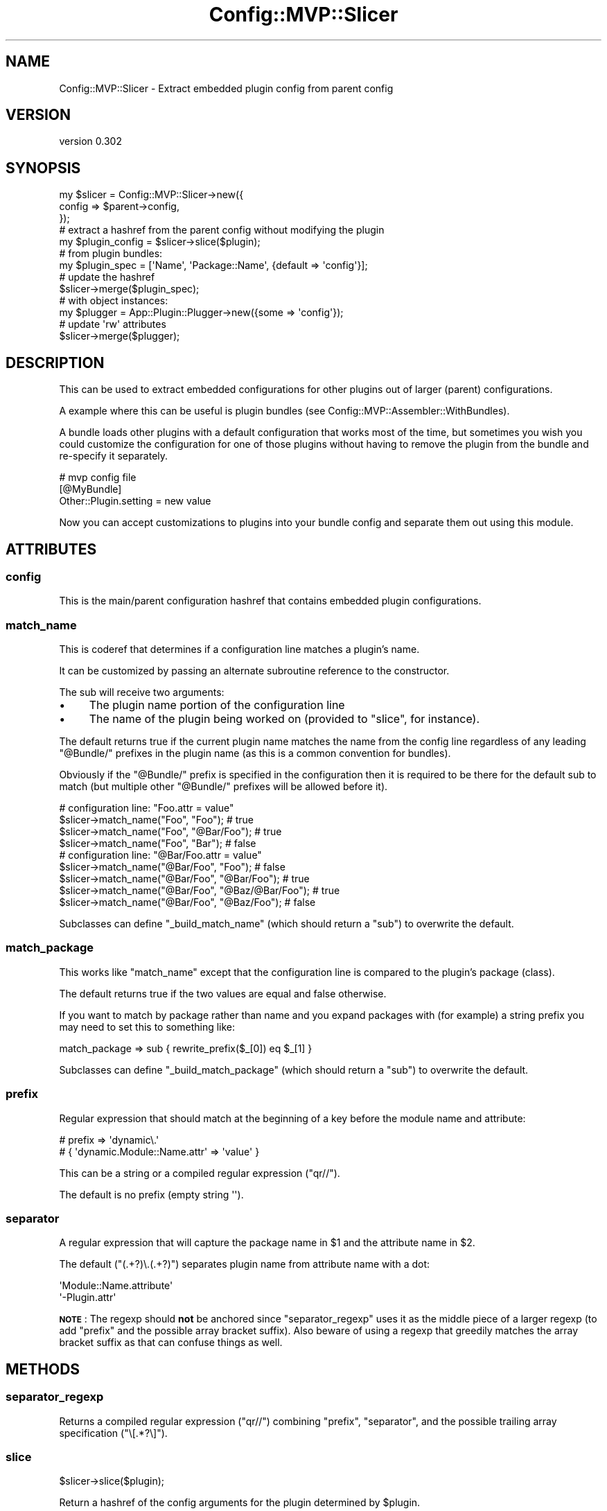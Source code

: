 .\" Automatically generated by Pod::Man 2.27 (Pod::Simple 3.28)
.\"
.\" Standard preamble:
.\" ========================================================================
.de Sp \" Vertical space (when we can't use .PP)
.if t .sp .5v
.if n .sp
..
.de Vb \" Begin verbatim text
.ft CW
.nf
.ne \\$1
..
.de Ve \" End verbatim text
.ft R
.fi
..
.\" Set up some character translations and predefined strings.  \*(-- will
.\" give an unbreakable dash, \*(PI will give pi, \*(L" will give a left
.\" double quote, and \*(R" will give a right double quote.  \*(C+ will
.\" give a nicer C++.  Capital omega is used to do unbreakable dashes and
.\" therefore won't be available.  \*(C` and \*(C' expand to `' in nroff,
.\" nothing in troff, for use with C<>.
.tr \(*W-
.ds C+ C\v'-.1v'\h'-1p'\s-2+\h'-1p'+\s0\v'.1v'\h'-1p'
.ie n \{\
.    ds -- \(*W-
.    ds PI pi
.    if (\n(.H=4u)&(1m=24u) .ds -- \(*W\h'-12u'\(*W\h'-12u'-\" diablo 10 pitch
.    if (\n(.H=4u)&(1m=20u) .ds -- \(*W\h'-12u'\(*W\h'-8u'-\"  diablo 12 pitch
.    ds L" ""
.    ds R" ""
.    ds C` ""
.    ds C' ""
'br\}
.el\{\
.    ds -- \|\(em\|
.    ds PI \(*p
.    ds L" ``
.    ds R" ''
.    ds C`
.    ds C'
'br\}
.\"
.\" Escape single quotes in literal strings from groff's Unicode transform.
.ie \n(.g .ds Aq \(aq
.el       .ds Aq '
.\"
.\" If the F register is turned on, we'll generate index entries on stderr for
.\" titles (.TH), headers (.SH), subsections (.SS), items (.Ip), and index
.\" entries marked with X<> in POD.  Of course, you'll have to process the
.\" output yourself in some meaningful fashion.
.\"
.\" Avoid warning from groff about undefined register 'F'.
.de IX
..
.nr rF 0
.if \n(.g .if rF .nr rF 1
.if (\n(rF:(\n(.g==0)) \{
.    if \nF \{
.        de IX
.        tm Index:\\$1\t\\n%\t"\\$2"
..
.        if !\nF==2 \{
.            nr % 0
.            nr F 2
.        \}
.    \}
.\}
.rr rF
.\"
.\" Accent mark definitions (@(#)ms.acc 1.5 88/02/08 SMI; from UCB 4.2).
.\" Fear.  Run.  Save yourself.  No user-serviceable parts.
.    \" fudge factors for nroff and troff
.if n \{\
.    ds #H 0
.    ds #V .8m
.    ds #F .3m
.    ds #[ \f1
.    ds #] \fP
.\}
.if t \{\
.    ds #H ((1u-(\\\\n(.fu%2u))*.13m)
.    ds #V .6m
.    ds #F 0
.    ds #[ \&
.    ds #] \&
.\}
.    \" simple accents for nroff and troff
.if n \{\
.    ds ' \&
.    ds ` \&
.    ds ^ \&
.    ds , \&
.    ds ~ ~
.    ds /
.\}
.if t \{\
.    ds ' \\k:\h'-(\\n(.wu*8/10-\*(#H)'\'\h"|\\n:u"
.    ds ` \\k:\h'-(\\n(.wu*8/10-\*(#H)'\`\h'|\\n:u'
.    ds ^ \\k:\h'-(\\n(.wu*10/11-\*(#H)'^\h'|\\n:u'
.    ds , \\k:\h'-(\\n(.wu*8/10)',\h'|\\n:u'
.    ds ~ \\k:\h'-(\\n(.wu-\*(#H-.1m)'~\h'|\\n:u'
.    ds / \\k:\h'-(\\n(.wu*8/10-\*(#H)'\z\(sl\h'|\\n:u'
.\}
.    \" troff and (daisy-wheel) nroff accents
.ds : \\k:\h'-(\\n(.wu*8/10-\*(#H+.1m+\*(#F)'\v'-\*(#V'\z.\h'.2m+\*(#F'.\h'|\\n:u'\v'\*(#V'
.ds 8 \h'\*(#H'\(*b\h'-\*(#H'
.ds o \\k:\h'-(\\n(.wu+\w'\(de'u-\*(#H)/2u'\v'-.3n'\*(#[\z\(de\v'.3n'\h'|\\n:u'\*(#]
.ds d- \h'\*(#H'\(pd\h'-\w'~'u'\v'-.25m'\f2\(hy\fP\v'.25m'\h'-\*(#H'
.ds D- D\\k:\h'-\w'D'u'\v'-.11m'\z\(hy\v'.11m'\h'|\\n:u'
.ds th \*(#[\v'.3m'\s+1I\s-1\v'-.3m'\h'-(\w'I'u*2/3)'\s-1o\s+1\*(#]
.ds Th \*(#[\s+2I\s-2\h'-\w'I'u*3/5'\v'-.3m'o\v'.3m'\*(#]
.ds ae a\h'-(\w'a'u*4/10)'e
.ds Ae A\h'-(\w'A'u*4/10)'E
.    \" corrections for vroff
.if v .ds ~ \\k:\h'-(\\n(.wu*9/10-\*(#H)'\s-2\u~\d\s+2\h'|\\n:u'
.if v .ds ^ \\k:\h'-(\\n(.wu*10/11-\*(#H)'\v'-.4m'^\v'.4m'\h'|\\n:u'
.    \" for low resolution devices (crt and lpr)
.if \n(.H>23 .if \n(.V>19 \
\{\
.    ds : e
.    ds 8 ss
.    ds o a
.    ds d- d\h'-1'\(ga
.    ds D- D\h'-1'\(hy
.    ds th \o'bp'
.    ds Th \o'LP'
.    ds ae ae
.    ds Ae AE
.\}
.rm #[ #] #H #V #F C
.\" ========================================================================
.\"
.IX Title "Config::MVP::Slicer 3"
.TH Config::MVP::Slicer 3 "2012-06-18" "perl v5.18.2" "User Contributed Perl Documentation"
.\" For nroff, turn off justification.  Always turn off hyphenation; it makes
.\" way too many mistakes in technical documents.
.if n .ad l
.nh
.SH "NAME"
Config::MVP::Slicer \- Extract embedded plugin config from parent config
.SH "VERSION"
.IX Header "VERSION"
version 0.302
.SH "SYNOPSIS"
.IX Header "SYNOPSIS"
.Vb 3
\&  my $slicer = Config::MVP::Slicer\->new({
\&    config => $parent\->config,
\&  });
\&
\&  # extract a hashref from the parent config without modifying the plugin
\&  my $plugin_config = $slicer\->slice($plugin);
\&
\&  # from plugin bundles:
\&  my $plugin_spec = [\*(AqName\*(Aq, \*(AqPackage::Name\*(Aq, {default => \*(Aqconfig\*(Aq}];
\&  # update the hashref
\&  $slicer\->merge($plugin_spec);
\&
\&  # with object instances:
\&  my $plugger = App::Plugin::Plugger\->new({some => \*(Aqconfig\*(Aq});
\&  # update \*(Aqrw\*(Aq attributes
\&  $slicer\->merge($plugger);
.Ve
.SH "DESCRIPTION"
.IX Header "DESCRIPTION"
This can be used to extract embedded configurations for other plugins
out of larger (parent) configurations.
.PP
A example where this can be useful is plugin bundles
(see Config::MVP::Assembler::WithBundles).
.PP
A bundle loads other plugins with a default configuration
that works most of the time, but sometimes you wish you could
customize the configuration for one of those plugins
without having to remove the plugin from the bundle
and re-specify it separately.
.PP
.Vb 3
\&  # mvp config file
\&  [@MyBundle]
\&  Other::Plugin.setting = new value
.Ve
.PP
Now you can accept customizations to plugins into your
bundle config and separate them out using this module.
.SH "ATTRIBUTES"
.IX Header "ATTRIBUTES"
.SS "config"
.IX Subsection "config"
This is the main/parent configuration hashref
that contains embedded plugin configurations.
.SS "match_name"
.IX Subsection "match_name"
This is coderef that determines if a configuration line
matches a plugin's name.
.PP
It can be customized by passing an alternate subroutine reference
to the constructor.
.PP
The sub will receive two arguments:
.IP "\(bu" 4
The plugin name portion of the configuration line
.IP "\(bu" 4
The name of the plugin being worked on (provided to \*(L"slice\*(R", for instance).
.PP
The default returns true if the current plugin name matches
the name from the config line
regardless of any leading \*(L"@Bundle/\*(R" prefixes in the plugin name
(as this is a common convention for bundles).
.PP
Obviously if the \*(L"@Bundle/\*(R" prefix is specified in the configuration
then it is required to be there for the default sub to match
(but multiple other \*(L"@Bundle/\*(R" prefixes will be allowed before it).
.PP
.Vb 1
\&  # configuration line: "Foo.attr = value"
\&
\&  $slicer\->match_name("Foo", "Foo");            # true
\&  $slicer\->match_name("Foo", "@Bar/Foo");       # true
\&  $slicer\->match_name("Foo", "Bar");            # false
\&
\&  # configuration line: "@Bar/Foo.attr = value"
\&
\&  $slicer\->match_name("@Bar/Foo", "Foo");           # false
\&  $slicer\->match_name("@Bar/Foo", "@Bar/Foo");      # true
\&  $slicer\->match_name("@Bar/Foo", "@Baz/@Bar/Foo"); # true
\&  $slicer\->match_name("@Bar/Foo", "@Baz/Foo");      # false
.Ve
.PP
Subclasses can define \f(CW\*(C`_build_match_name\*(C'\fR
(which should return a \f(CW\*(C`sub\*(C'\fR) to overwrite the default.
.SS "match_package"
.IX Subsection "match_package"
This works like \*(L"match_name\*(R"
except that the configuration line is compared
to the plugin's package (class).
.PP
The default returns true if the two values are equal and false otherwise.
.PP
If you want to match by package rather than name
and you expand packages with (for example) a string prefix
you may need to set this to something like:
.PP
.Vb 1
\&  match_package => sub { rewrite_prefix($_[0]) eq $_[1] }
.Ve
.PP
Subclasses can define \f(CW\*(C`_build_match_package\*(C'\fR
(which should return a \f(CW\*(C`sub\*(C'\fR) to overwrite the default.
.SS "prefix"
.IX Subsection "prefix"
Regular expression that should match at the beginning of a key
before the module name and attribute:
.PP
.Vb 2
\&  # prefix => \*(Aqdynamic\e.\*(Aq
\&  # { \*(Aqdynamic.Module::Name.attr\*(Aq => \*(Aqvalue\*(Aq }
.Ve
.PP
This can be a string or a compiled regular expression (\f(CW\*(C`qr//\*(C'\fR).
.PP
The default is no prefix (empty string \f(CW\*(Aq\*(Aq\fR).
.SS "separator"
.IX Subsection "separator"
A regular expression that will capture
the package name in \f(CW$1\fR and
the attribute name in \f(CW$2\fR.
.PP
The default (\f(CW\*(C`(.+?)\e.(.+?)\*(C'\fR)
separates plugin name from attribute name with a dot:
.PP
.Vb 2
\&  \*(AqModule::Name.attribute\*(Aq
\&  \*(Aq\-Plugin.attr\*(Aq
.Ve
.PP
\&\fB\s-1NOTE\s0\fR: The regexp should \fBnot\fR be anchored since \*(L"separator_regexp\*(R"
uses it as the middle piece of a larger regexp
(to add \*(L"prefix\*(R" and the possible array bracket suffix).
Also beware of using a regexp that greedily matches the array bracket suffix
as that can confuse things as well.
.SH "METHODS"
.IX Header "METHODS"
.SS "separator_regexp"
.IX Subsection "separator_regexp"
Returns a compiled regular expression (\f(CW\*(C`qr//\*(C'\fR)
combining \*(L"prefix\*(R", \*(L"separator\*(R",
and the possible trailing array specification (\f(CW\*(C`\e[.*?\e]\*(C'\fR).
.SS "slice"
.IX Subsection "slice"
.Vb 1
\&  $slicer\->slice($plugin);
.Ve
.PP
Return a hashref of the config arguments for the plugin
determined by \f(CW$plugin\fR.
.PP
This is a slice of the \*(L"config\*(R" attribute
appropriate for the plugin passed to the method.
.PP
Starting with a config hashref of:
.PP
.Vb 5
\&  {
\&    \*(AqAPlug:attr1\*(Aq   => \*(Aqvalue1\*(Aq,
\&    \*(AqAPlug:second\*(Aq  => \*(Aq2nd\*(Aq,
\&    \*(AqOtherPlug:attr => \*(Aq0\*(Aq
\&  }
.Ve
.PP
Passing a plugin instance of \f(CW\*(AqAPlug\*(Aq\fR
(or an arrayref of \f(CW\*(C`[\*(AqAPlug\*(Aq, \*(AqFull::Package::APlug\*(Aq, {}]\*(C'\fR)
would return:
.PP
.Vb 4
\&  {
\&    \*(Aqattr1\*(Aq   => \*(Aqvalue1\*(Aq,
\&    \*(Aqsecond\*(Aq  => \*(Aq2nd\*(Aq
\&  }
.Ve
.SS "merge"
.IX Subsection "merge"
.Vb 1
\&  $slicer\->merge($plugin, \e%opts);
.Ve
.PP
Get the config slice (see \*(L"slice\*(R"),
then attempt to merge it into the plugin.
.PP
If \f(CW$plugin\fR is an arrayref the hashref will be modified.
If it is an object it's attributes should be writable (\f(CW\*(Aqrw\*(Aq\fR).
.PP
This will append to array references
if it was specified as an array
or if a preexisting value is an arrayref.
.PP
Returns the modified \f(CW$plugin\fR for convenience.
.PP
Possible options:
.IP "\(bu" 4
\&\f(CW\*(C`slice\*(C'\fR \- A hashref like that returned from \*(L"slice\*(R".  If not present, \*(L"slice\*(R" will be called.
.SS "plugin_info"
.IX Subsection "plugin_info"
.Vb 1
\&  $slicer\->plugin_info($plugin);
.Ve
.PP
Used by other methods to normalize the information about a plugin.
Returns a list of \f(CW\*(C`($name, $package, \e%config)\*(C'\fR.
.PP
If \f(CW$plugin\fR is an arrayref it will simply dereference it.
This can be useful for processing the results of plugin bundles.
.PP
If \f(CW$plugin\fR is an instance of a plugin that has a \f(CW\*(C`plugin_name\*(C'\fR
method it will construct the list from that method, \f(CW\*(C`ref\*(C'\fR,
and the instance itself.
.SH "CONFIGURATION SYNTAX"
.IX Header "CONFIGURATION SYNTAX"
Often configurations come from an \f(CW\*(C`ini\*(C'\fR file and look like this:
.PP
.Vb 2
\&  [PluginName]
\&  option = value
.Ve
.PP
This gets converted to a hashref:
.PP
.Vb 1
\&  PluginName\->new({ option => \*(Aqvalue\*(Aq });
.Ve
.PP
To embed configuration for other plugins:
.PP
.Vb 3
\&  [@BigBundle]
\&  bundle_option = value
\&  Bundled::Plugin.option = other value
.Ve
.PP
The simple 'bundle_option' attribute is for \f(CW@BigBundle\fR,
and the bundle can slice out the \f(CW\*(C`Bundled::Plugin\*(C'\fR configuration
and merge it in to that plugin's configuration.
.PP
Prefixes can be used (see \*(L"prefix\*(R").
In this example the prefix is set as \f(CW"plug."\fR.
.PP
.Vb 2
\&  [@Foo]
\&  plug.Bundled::Plugin.attr = value
.Ve
.PP
Due to limitations of this dynamic passing of unknown options
(otherwise known as a \fIhack\fR)
values that are arrays cannot be declared ahead of time by the bundle.
You can help out by specifying that an attribute should be an array:
.PP
.Vb 3
\&  [@Bar]
\&  Baz.quux[0] = part 1
\&  Baz.quux[1] = part 2
.Ve
.PP
This is required because each line will end up in a hashref:
.PP
.Vb 1
\&  { "quux[0]" => "part 1", "quxx[1]" => "part 2" }
.Ve
.PP
The subscripts inside the brackets are used for sorting but otherwise ignored.
The \*(L"slice\*(R" method will sort the keys (\fBalphabetically\fR) to produce:
.PP
.Vb 1
\&  { quux => ["part 1", "part 2"] }
.Ve
.PP
For simplicity the keys are sorted \fBalphabetically\fR
because \f(CW\*(C`quux[1.9]\*(C'\fR and \f(CW\*(C`quux[1.10]\*(C'\fR
probably won't sort the way you intended anyway,
so just keep things simple:
.PP
.Vb 9
\&  [@Bundle]
\&  Plug.attr[0] = part 1
\&  Plug.attr[1] = part 2
\&  Plug.other[09] = part 1
\&  Plug.other[10] = part 2
\&  Plug.alpha[a] = part 1
\&  Plug.alpha[b] = part 2
\&  Plug.alpha[bc] = part 3
\&  Plug.single[] = subscript not required; only used for sorting
.Ve
.SH "SUPPORT"
.IX Header "SUPPORT"
.SS "Perldoc"
.IX Subsection "Perldoc"
You can find documentation for this module with the perldoc command.
.PP
.Vb 1
\&  perldoc Config::MVP::Slicer
.Ve
.SS "Websites"
.IX Subsection "Websites"
The following websites have more information about this module, and may be of help to you. As always,
in addition to those websites please use your favorite search engine to discover more resources.
.IP "\(bu" 4
Search \s-1CPAN\s0
.Sp
The default \s-1CPAN\s0 search engine, useful to view \s-1POD\s0 in \s-1HTML\s0 format.
.Sp
<http://search.cpan.org/dist/Config\-MVP\-Slicer>
.IP "\(bu" 4
\&\s-1RT: CPAN\s0's Bug Tracker
.Sp
The \s-1RT \s0( Request Tracker ) website is the default bug/issue tracking system for \s-1CPAN.\s0
.Sp
<http://rt.cpan.org/NoAuth/Bugs.html?Dist=Config\-MVP\-Slicer>
.IP "\(bu" 4
\&\s-1CPAN\s0 Ratings
.Sp
The \s-1CPAN\s0 Ratings is a website that allows community ratings and reviews of Perl modules.
.Sp
<http://cpanratings.perl.org/d/Config\-MVP\-Slicer>
.IP "\(bu" 4
\&\s-1CPAN\s0 Testers
.Sp
The \s-1CPAN\s0 Testers is a network of smokers who run automated tests on uploaded \s-1CPAN\s0 distributions.
.Sp
<http://www.cpantesters.org/distro/C/Config\-MVP\-Slicer>
.IP "\(bu" 4
\&\s-1CPAN\s0 Testers Matrix
.Sp
The \s-1CPAN\s0 Testers Matrix is a website that provides a visual overview of the test results for a distribution on various Perls/platforms.
.Sp
<http://matrix.cpantesters.org/?dist=Config\-MVP\-Slicer>
.IP "\(bu" 4
\&\s-1CPAN\s0 Testers Dependencies
.Sp
The \s-1CPAN\s0 Testers Dependencies is a website that shows a chart of the test results of all dependencies for a distribution.
.Sp
<http://deps.cpantesters.org/?module=Config::MVP::Slicer>
.SS "Bugs / Feature Requests"
.IX Subsection "Bugs / Feature Requests"
Please report any bugs or feature requests by email to \f(CW\*(C`bug\-config\-mvp\-slicer at rt.cpan.org\*(C'\fR, or through
the web interface at <http://rt.cpan.org/NoAuth/ReportBug.html?Queue=Config\-MVP\-Slicer>. You will be automatically notified of any
progress on the request by the system.
.SS "Source Code"
.IX Subsection "Source Code"
<https://github.com/rwstauner/Config\-MVP\-Slicer>
.PP
.Vb 1
\&  git clone https://github.com/rwstauner/Config\-MVP\-Slicer.git
.Ve
.SH "AUTHOR"
.IX Header "AUTHOR"
Randy Stauner <rwstauner@cpan.org>
.SH "COPYRIGHT AND LICENSE"
.IX Header "COPYRIGHT AND LICENSE"
This software is copyright (c) 2011 by Randy Stauner.
.PP
This is free software; you can redistribute it and/or modify it under
the same terms as the Perl 5 programming language system itself.
